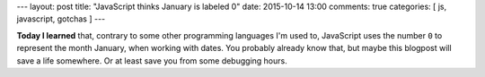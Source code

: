 ---
layout: post
title: "JavaScript thinks January is labeled 0"
date: 2015-10-14 13:00
comments: true
categories: [ js, javascript, gotchas ]
---

**Today I learned** that, contrary to some other programming languages I'm used to, JavaScript uses the number ``0`` to
represent the month January, when working with dates. You probably already know that, but maybe this blogpost will save
a life somewhere. Or at least save you from some debugging hours.